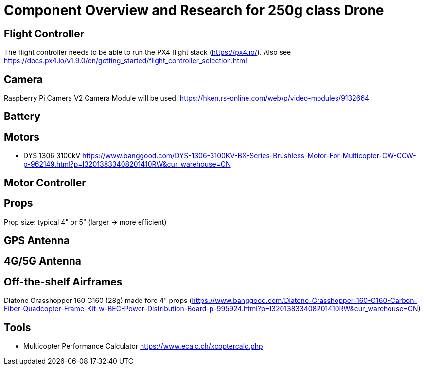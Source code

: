 = Component Overview and Research for 250g class Drone =

== Flight Controller ==

The flight controller needs to be able to run the PX4 flight stack (https://px4.io/).
Also see https://docs.px4.io/v1.9.0/en/getting_started/flight_controller_selection.html

== Camera ==

Raspberry Pi Camera V2 Camera Module will be used:
https://hken.rs-online.com/web/p/video-modules/9132664

== Battery ==

== Motors ==

- DYS 1306 3100kV https://www.banggood.com/DYS-1306-3100KV-BX-Series-Brushless-Motor-For-Multicopter-CW-CCW-p-962149.html?p=I32013833408201410RW&cur_warehouse=CN

== Motor Controller ==

== Props ==

Prop size: typical 4" or 5" (larger -> more efficient)

== GPS Antenna ==

== 4G/5G Antenna ==

== Off-the-shelf Airframes ==

Diatone Grasshopper 160 G160 (28g) made fore 4" props (https://www.banggood.com/Diatone-Grasshopper-160-G160-Carbon-Fiber-Quadcopter-Frame-Kit-w-BEC-Power-Distribution-Board-p-995924.html?p=I32013833408201410RW&cur_warehouse=CN)

== Tools ==

- Multicopter Performance Calculator https://www.ecalc.ch/xcoptercalc.php